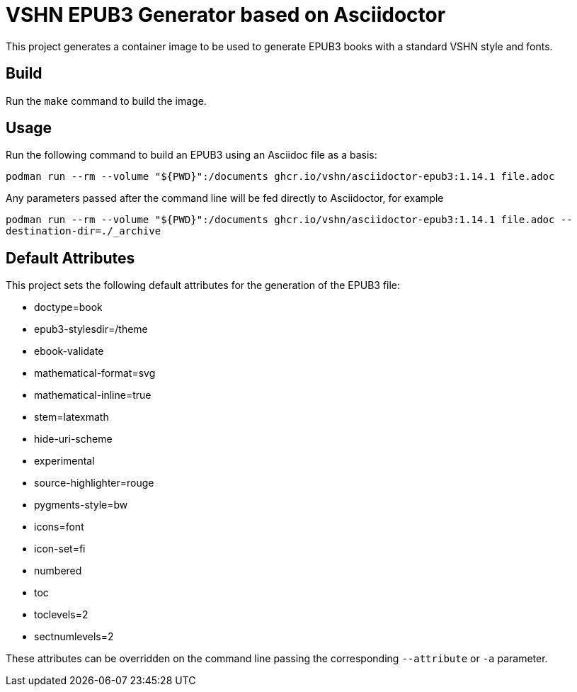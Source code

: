 = VSHN EPUB3 Generator based on Asciidoctor

This project generates a container image to be used to generate EPUB3 books with a standard VSHN style and fonts.

== Build

Run the `make` command to build the image.

== Usage

Run the following command to build an EPUB3 using an Asciidoc file as a basis:

`podman run --rm --volume "${PWD}":/documents ghcr.io/vshn/asciidoctor-epub3:1.14.1 file.adoc`

Any parameters passed after the command line will be fed directly to Asciidoctor, for example

`podman run --rm --volume "${PWD}":/documents ghcr.io/vshn/asciidoctor-epub3:1.14.1 file.adoc --destination-dir=./_archive`

== Default Attributes

This project sets the following default attributes for the generation of the EPUB3 file:

* doctype=book
* epub3-stylesdir=/theme
* ebook-validate
* mathematical-format=svg
* mathematical-inline=true
* stem=latexmath
* hide-uri-scheme
* experimental
* source-highlighter=rouge
* pygments-style=bw
* icons=font
* icon-set=fi
* numbered
* toc
* toclevels=2
* sectnumlevels=2

These attributes can be overridden on the command line passing the corresponding `--attribute` or `-a` parameter.

